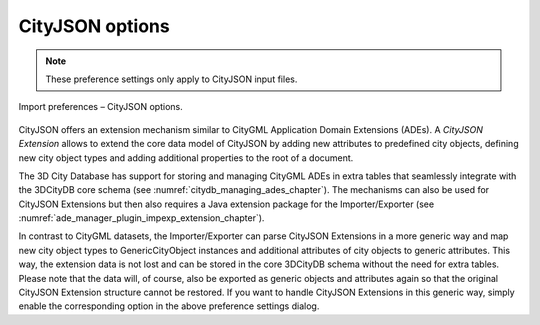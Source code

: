 .. _impexp_cityjson_import_preferences:

CityJSON options
^^^^^^^^^^^^^^^^

.. note::
  These preference settings only apply to CityJSON input files.

.. figure:: /media/impexp_import_preferences_cityjson_fig.png
   :name: impexp_import_preferences_cityjson_fig
   :align: center

   Import preferences – CityJSON options.

CityJSON offers an extension mechanism similar to CityGML
Application Domain Extensions (ADEs). A *CityJSON Extension*
allows to extend the core data model of CityJSON by adding new attributes
to predefined city objects, defining new city object types and adding additional
properties to the root of a document.

The 3D City Database has support for storing and managing
CityGML ADEs in extra tables that seamlessly integrate with
the 3DCityDB core schema (see :numref:`citydb_managing_ades_chapter`).
The mechanisms can also be used for CityJSON Extensions but then
also requires a Java extension package for the Importer/Exporter
(see :numref:`ade_manager_plugin_impexp_extension_chapter`).

In contrast to CityGML datasets, the Importer/Exporter can parse
CityJSON Extensions in a more generic way and map new city object
types to GenericCityObject instances and additional attributes of
city objects to generic attributes. This way,
the extension data is not lost and can be stored in the core 3DCityDB
schema without the need for extra tables. Please note that the data
will, of course, also be exported as generic objects and attributes
again so that the original CityJSON Extension structure cannot be
restored. If you want to handle CityJSON Extensions in this generic
way, simply enable the corresponding option in the above
preference settings dialog.